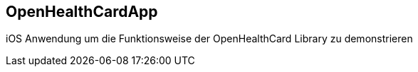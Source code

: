 OpenHealthCardApp
-----------------

iOS Anwendung um die Funktionsweise der OpenHealthCard Library zu demonstrieren
